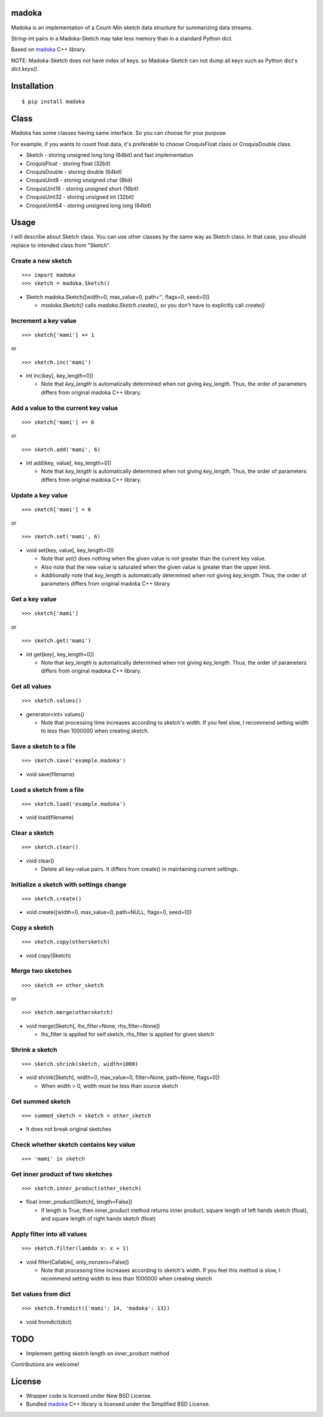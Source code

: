 madoka
===========
.. image:: https://badge.fury.io/py/madoka.png
    :target: http://badge.fury.io/py/madoka
.. image:: https://travis-ci.org/ikegami-yukino/madoka-python.svg?branch=master
    :target: https://travis-ci.org/ikegami-yukino/madoka-python

Madoka is an implementation of a Count-Min sketch data structure for summarizing data streams.

String-int pairs in a Madoka-Sketch may take less memory than in a standard Python dict.

Based on `madoka`_ C++ library.

.. _madoka: https://github.com/s-yata/madoka

NOTE: Madoka-Sketch does not have index of keys. so Madoka-Sketch can not dump all keys such as Python dict's `dict.keys()`.


Installation
============

::

 $ pip install madoka

Class
============

Madoka has some classes having same interface. So you can choose for your purpose.

For example, if you wants to count float data, it's preferable to choose CroquisFloat class or CroquisDouble class.

- Sketch
  - storing unsigned long long (64bit) and fast implementation
- CroquisFloat
  - storing float (32bit)
- CroquisDouble
  - storing double (64bit)
- CroquisUint8
  - storing unsigned char (8bit)
- CroquisUint16
  - storing unsigned short (16bit)
- CroquisUint32
  - storing unsigned int (32bit)
- CroquisUint64
  - storing unsigned long long (64bit)


Usage
=====

I will describe about Sketch class.
You can use other classes by the same way as Sketch class.
In that case, you should replace to intended class from "Sketch".

Create a new sketch
--------------------------------------------

::

 >>> import madoka
 >>> sketch = madoka.Sketch()


- Sketch madoka.Sketch([width=0, max_value=0, path='', flags=0, seed=0])

  - `madoka.Sketch()` calls `madoka.Sketch.create()`, so you don't have to explicitly call `create()`


Increment a key value
--------------------------------------------

::

 >>> sketch['mami'] += 1
 
or

:: 

 >>> sketch.inc('mami')


- int inc(key[, key_length=0])

  - Note that `key_length` is automatically determined when not giving `key_length`. Thus, the order of parameters differs from original madoka C++ library.


Add a value to the current key value
--------------------------------------------

::

 >>> sketch['mami'] += 6
 
or

::

 >>> sketch.add('mami', 6)


- int add(key, value[, key_length=0])

  - Note that `key_length` is automatically determined when not giving `key_length`. Thus, the order of parameters differs from original madoka C++ library.


Update a key value
--------------------------------------------

::

 >>> sketch['mami'] = 6
 
or

::

 >>> sketch.set('mami', 6)


- void set(key, value[, key_length=0])

  * Note that `set()` does nothing when the given value is not greater than the current key value.

  * Also note that the new value is saturated when the given value is greater than the upper limit.

  * Additionally note that `key_length` is automatically determined when not giving `key_length`. Thus, the order of parameters differs from original madoka C++ library.


Get a key value
--------------------------------------------

::

 >>> sketch['mami']
 
or

::

 >>> sketch.get('mami')


- int get(key[, key_length=0])

  - Note that `key_length` is automatically determined when not giving `key_length`. Thus, the order of parameters differs from original madoka C++ library.

Get all values
--------------------------------------------

::

 >>> sketch.values()


- generator<int> values()

  - Note that processing time increases according to sketch's width. If you feel slow, I recommend setting width to less than 1000000 when creating sketch.

Save a sketch to a file
--------------------------------------------

::

 >>> sketch.save('example.madoka')

- void save(filename)


Load a sketch from a file
--------------------------------------------

::

 >>> sketch.load('example.madoka')

- void load(filename)


Clear a sketch
--------------------------------------------

::

 >>> sketch.clear()

- void clear()

  * Delete all key-value pairs. It differs from create() in maintaining current settings.


Initialize a sketch with settings change
--------------------------------------------

::

 >>> sketch.create()

- void create([width=0, max_value=0, path=NULL, flags=0, seed=0])


Copy a sketch
--------------------------------------------

::

 >>> sketch.copy(othersketch)

- void copy(Sketch)


Merge two sketches
--------------------------------------------

::

 >>> sketch += other_sketch

or

::

 >>> sketch.merge(othersketch)

- void merge(Sketch[, lhs_filter=None, rhs_filter=None])

  - lhs_filter is applied for self.sketch, rhs_filter is applied for given sketch


Shrink a sketch
--------------------------------------------

::

 >>> sketch.shrink(sketch, width=1000)

- void shrink(Sketch[, width=0, max_value=0, filter=None, path=None, flags=0])

  - When width > 0, width must be less than source sketch


Get summed sketch
-----------------------

::

 >>> summed_sketch = sketch + other_sketch

- It does not break original sketches

Check whether sketch contains key value
-----------------------------------------

::

 >>> 'mami' in sketch


Get inner product of two sketches
--------------------------------------------

::

 >>> sketch.inner_product(other_sketch)

- float inner_product(Sketch[, length=False])

  - If length is True, then inner_product method returns inner product, square length of left hands sketch (float), and square length of right hands sketch (float)


Apply filter into all values
--------------------------------------------

::

 >>> sketch.filter(lambda x: x + 1)

- void filter(Callable[, only_nonzero=False])

  - Note that processing time increases according to sketch's width. If you feel this method is slow, I recommend setting width to less than 1000000 when creating sketch

Set values from dict
--------------------------------------------

::

 >>> sketch.fromdict({'mami': 14, 'madoka': 13})

- void fromdict(dict)

TODO
=========

- Implement getting sketch length on inner_product method

Contributions are welcome!


License
=========

- Wrapper code is licensed under New BSD License.
- Bundled `madoka`_ C++ library is licensed under the Simplified BSD License.


